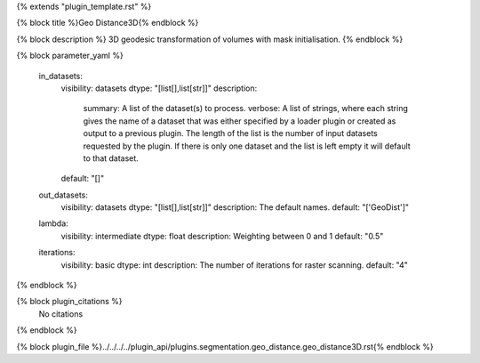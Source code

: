 {% extends "plugin_template.rst" %}

{% block title %}Geo Distance3D{% endblock %}

{% block description %}
3D geodesic transformation of volumes with mask initialisation. 
{% endblock %}

{% block parameter_yaml %}

        in_datasets:
            visibility: datasets
            dtype: "[list[],list[str]]"
            description: 
                summary: A list of the dataset(s) to process.
                verbose: A list of strings, where each string gives the name of a dataset that was either specified by a loader plugin or created as output to a previous plugin.  The length of the list is the number of input datasets requested by the plugin.  If there is only one dataset and the list is left empty it will default to that dataset.
            default: "[]"
        
        out_datasets:
            visibility: datasets
            dtype: "[list[],list[str]]"
            description: The default names.
            default: "['GeoDist']"
        
        lambda:
            visibility: intermediate
            dtype: float
            description: Weighting between 0 and 1
            default: "0.5"
        
        iterations:
            visibility: basic
            dtype: int
            description: The number of iterations for raster scanning.
            default: "4"
        
{% endblock %}

{% block plugin_citations %}
    No citations
{% endblock %}

{% block plugin_file %}../../../../plugin_api/plugins.segmentation.geo_distance.geo_distance3D.rst{% endblock %}
